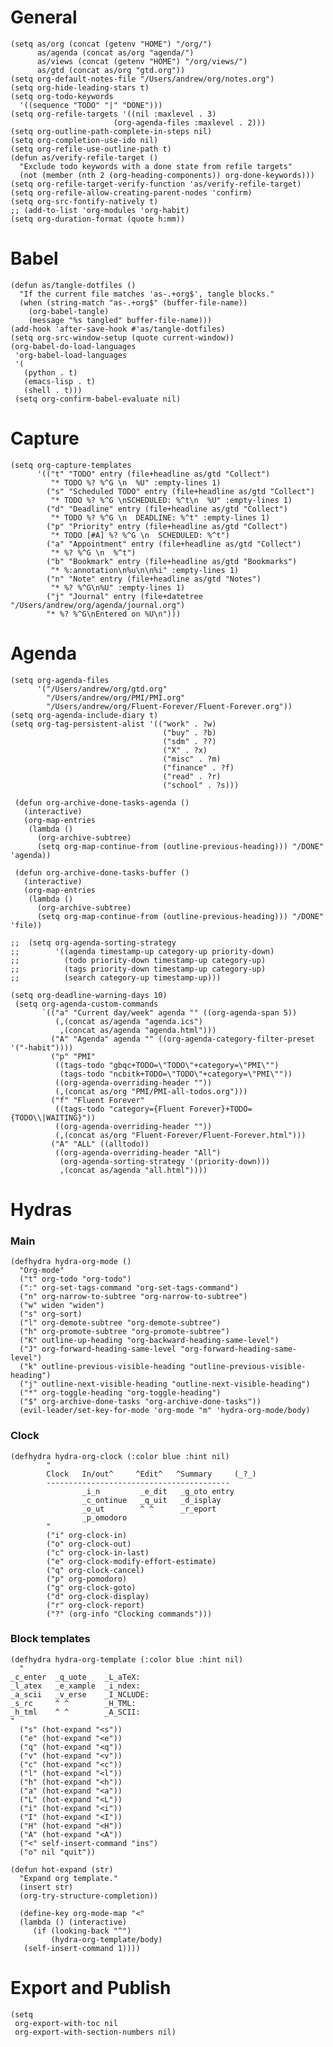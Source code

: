 #+PROPERTY:    header-args        :results silent   :eval no-export
#+PROPERTY:    header-args :tangle config.el

* General
#+begin_src elisp
  (setq as/org (concat (getenv "HOME") "/org/")
        as/agenda (concat as/org "agenda/")
        as/views (concat (getenv "HOME") "/org/views/")
        as/gtd (concat as/org "gtd.org"))
  (setq org-default-notes-file "/Users/andrew/org/notes.org")
  (setq org-hide-leading-stars t)
  (setq org-todo-keywords
    '((sequence "TODO" "|" "DONE")))
  (setq org-refile-targets '((nil :maxlevel . 3)
                         (org-agenda-files :maxlevel . 2)))
  (setq org-outline-path-complete-in-steps nil)
  (setq org-completion-use-ido nil)
  (setq org-refile-use-outline-path t) 
  (defun as/verify-refile-target ()
    "Exclude todo keywords with a done state from refile targets"
    (not (member (nth 2 (org-heading-components)) org-done-keywords)))
  (setq org-refile-target-verify-function 'as/verify-refile-target)
  (setq org-refile-allow-creating-parent-nodes 'confirm)
  (setq org-src-fontify-natively t)
  ;; (add-to-list 'org-modules 'org-habit)
  (setq org-duration-format (quote h:mm))
#+end_src

* Babel
#+begin_src elisp
  (defun as/tangle-dotfiles ()
    "If the current file matches 'as-.+org$', tangle blocks."
    (when (string-match "as-.+org$" (buffer-file-name))
      (org-babel-tangle)
      (message "%s tangled" buffer-file-name)))
  (add-hook 'after-save-hook #'as/tangle-dotfiles)
  (setq org-src-window-setup (quote current-window))
  (org-babel-do-load-languages
   'org-babel-load-languages
   '(
     (python . t)
     (emacs-lisp . t)
     (shell . t)))
   (setq org-confirm-babel-evaluate nil)
#+end_src
* Capture
#+begin_src elisp
  (setq org-capture-templates
        '(("t" "TODO" entry (file+headline as/gtd "Collect")
           "* TODO %? %^G \n  %U" :empty-lines 1)
          ("s" "Scheduled TODO" entry (file+headline as/gtd "Collect")
           "* TODO %? %^G \nSCHEDULED: %^t\n  %U" :empty-lines 1)
          ("d" "Deadline" entry (file+headline as/gtd "Collect")
           "* TODO %? %^G \n  DEADLINE: %^t" :empty-lines 1)
          ("p" "Priority" entry (file+headline as/gtd "Collect")
           "* TODO [#A] %? %^G \n  SCHEDULED: %^t")
          ("a" "Appointment" entry (file+headline as/gtd "Collect")
           "* %? %^G \n  %^t")
          ("b" "Bookmark" entry (file+headline as/gtd "Bookmarks")
           "* %:annotation\n%u\n\n%i" :empty-lines 1)
          ("n" "Note" entry (file+headline as/gtd "Notes")
           "* %? %^G\n%U" :empty-lines 1)
          ("j" "Journal" entry (file+datetree "/Users/andrew/org/agenda/journal.org")
          "* %? %^G\nEntered on %U\n")))
#+end_src
* Agenda
#+begin_src elisp
  (setq org-agenda-files
        '("/Users/andrew/org/gtd.org"
          "/Users/andrew/org/PMI/PMI.org"
          "/Users/andrew/org/Fluent-Forever/Fluent-Forever.org"))
  (setq org-agenda-include-diary t)
  (setq org-tag-persistent-alist '(("work" . ?w)
                                    ("buy" . ?b)
                                    ("sdm" . ??)
                                    ("X" . ?x)
                                    ("misc" . ?m)
                                    ("finance" . ?f)
                                    ("read" . ?r)
                                    ("school" . ?s)))

   (defun org-archive-done-tasks-agenda ()
     (interactive)
     (org-map-entries
      (lambda ()
        (org-archive-subtree)
        (setq org-map-continue-from (outline-previous-heading))) "/DONE" 'agenda))

   (defun org-archive-done-tasks-buffer ()
     (interactive)
     (org-map-entries
      (lambda ()
        (org-archive-subtree)
        (setq org-map-continue-from (outline-previous-heading))) "/DONE" 'file))

  ;;  (setq org-agenda-sorting-strategy
  ;;        '((agenda timestamp-up category-up priority-down)
  ;;          (todo priority-down timestamp-up category-up)
  ;;          (tags priority-down timestamp-up category-up)
  ;;          (search category-up timestamp-up)))

  (setq org-deadline-warning-days 10)
   (setq org-agenda-custom-commands
         `(("a" "Current day/week" agenda "" ((org-agenda-span 5)) 
            (,(concat as/agenda "agenda.ics")
             ,(concat as/agenda "agenda.html")))
           ("A" "Agenda" agenda "" ((org-agenda-category-filter-preset '("-habit"))))
           ("p" "PMI"
            ((tags-todo "gbqc+TODO=\"TODO\"+category=\"PMI\"") 
             (tags-todo "ncbitk+TODO=\"TODO\"+category=\"PMI\""))
            ((org-agenda-overriding-header ""))
            (,(concat as/org "PMI/PMI-all-todos.org")))
           ("f" "Fluent Forever"
            ((tags-todo "category={Fluent Forever}+TODO={TODO\\|WAITING}"))
            ((org-agenda-overriding-header ""))
            (,(concat as/org "Fluent-Forever/Fluent-Forever.html")))
           ("A" "ALL" ((alltodo))
            ((org-agenda-overriding-header "All")
             (org-agenda-sorting-strategy '(priority-down)))
             ,(concat as/agenda "all.html"))))
#+end_src
* Hydras
*** Main
#+begin_src elisp :tangle no
  (defhydra hydra-org-mode ()
    "Org-mode"
    ("t" org-todo "org-todo")
    (":" org-set-tags-command "org-set-tags-command")
    ("n" org-narrow-to-subtree "org-narrow-to-subtree")
    ("w" widen "widen")
    ("s" org-sort)
    ("l" org-demote-subtree "org-demote-subtree")
    ("h" org-promote-subtree "org-promote-subtree")
    ("K" outline-up-heading "org-backward-heading-same-level")
    ("J" org-forward-heading-same-level "org-forward-heading-same-level")
    ("k" outline-previous-visible-heading "outline-previous-visible-heading")
    ("j" outline-next-visible-heading "outline-next-visible-heading")
    ("*" org-toggle-heading "org-toggle-heading")
    ("$" org-archive-done-tasks "org-archive-done-tasks"))
    (evil-leader/set-key-for-mode 'org-mode "m" 'hydra-org-mode/body)
#+end_src
*** Clock 
#+begin_src elisp :tangle no
  (defhydra hydra-org-clock (:color blue :hint nil)
          "
          Clock   In/out^     ^Edit^   ^Summary     (_?_)
          -----------------------------------------
                  _i_n         _e_dit   _g_oto entry
                  _c_ontinue   _q_uit   _d_isplay
                  _o_ut        ^ ^      _r_eport
                  _p_omodoro
          "
          ("i" org-clock-in)
          ("o" org-clock-out)
          ("c" org-clock-in-last)
          ("e" org-clock-modify-effort-estimate)
          ("q" org-clock-cancel)
          ("p" org-pomodoro)
          ("g" org-clock-goto)
          ("d" org-clock-display)
          ("r" org-clock-report)
          ("?" (org-info "Clocking commands")))
#+end_src
*** Block templates
#+begin_src elisp :tangle no
 (defhydra hydra-org-template (:color blue :hint nil)
   "
 _c_enter  _q_uote    _L_aTeX:
 _l_atex   _e_xample  _i_ndex:
 _a_scii   _v_erse    _I_NCLUDE:
 _s_rc     ^ ^        _H_TML:
 _h_tml    ^ ^        _A_SCII:
 "
   ("s" (hot-expand "<s"))
   ("e" (hot-expand "<e"))
   ("q" (hot-expand "<q"))
   ("v" (hot-expand "<v"))
   ("c" (hot-expand "<c"))
   ("l" (hot-expand "<l"))
   ("h" (hot-expand "<h"))
   ("a" (hot-expand "<a"))
   ("L" (hot-expand "<L"))
   ("i" (hot-expand "<i"))
   ("I" (hot-expand "<I"))
   ("H" (hot-expand "<H"))
   ("A" (hot-expand "<A"))
   ("<" self-insert-command "ins")
   ("o" nil "quit"))

 (defun hot-expand (str)
   "Expand org template."
   (insert str)
   (org-try-structure-completion))

   (define-key org-mode-map "<"
   (lambda () (interactive)
      (if (looking-back "^")
          (hydra-org-template/body)
	(self-insert-command 1))))
#+end_src
* Export and Publish
#+begin_src elisp
  (setq 
   org-export-with-toc nil
   org-export-with-section-numbers nil)
#+end_src
